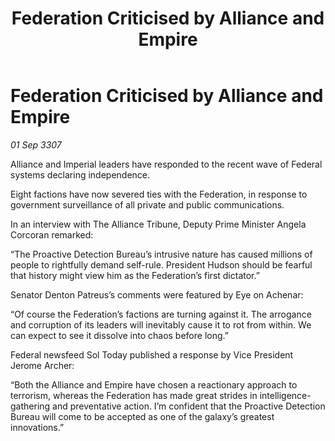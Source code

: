 :PROPERTIES:
:ID:       82c28610-7bfd-42e1-badc-69b5bc5311db
:END:
#+title: Federation Criticised by Alliance and Empire
#+filetags: :Empire:Alliance:Federation:galnet:

* Federation Criticised by Alliance and Empire

/01 Sep 3307/

Alliance and Imperial leaders have responded to the recent wave of Federal systems declaring independence. 

Eight factions have now severed ties with the Federation, in response to government surveillance of all private and public communications. 

In an interview with The Alliance Tribune, Deputy Prime Minister Angela Corcoran remarked: 

“The Proactive Detection Bureau’s intrusive nature has caused millions of people to rightfully demand self-rule. President Hudson should be fearful that history might view him as the Federation’s first dictator.” 

Senator Denton Patreus’s comments were featured by Eye on Achenar: 

“Of course the Federation’s factions are turning against it. The arrogance and corruption of its leaders will inevitably cause it to rot from within. We can expect to see it dissolve into chaos before long.” 

Federal newsfeed Sol Today published a response by Vice President Jerome Archer: 

“Both the Alliance and Empire have chosen a reactionary approach to terrorism, whereas the Federation has made great strides in intelligence-gathering and preventative action. I’m confident that the Proactive Detection Bureau will come to be accepted as one of the galaxy’s greatest innovations.”
